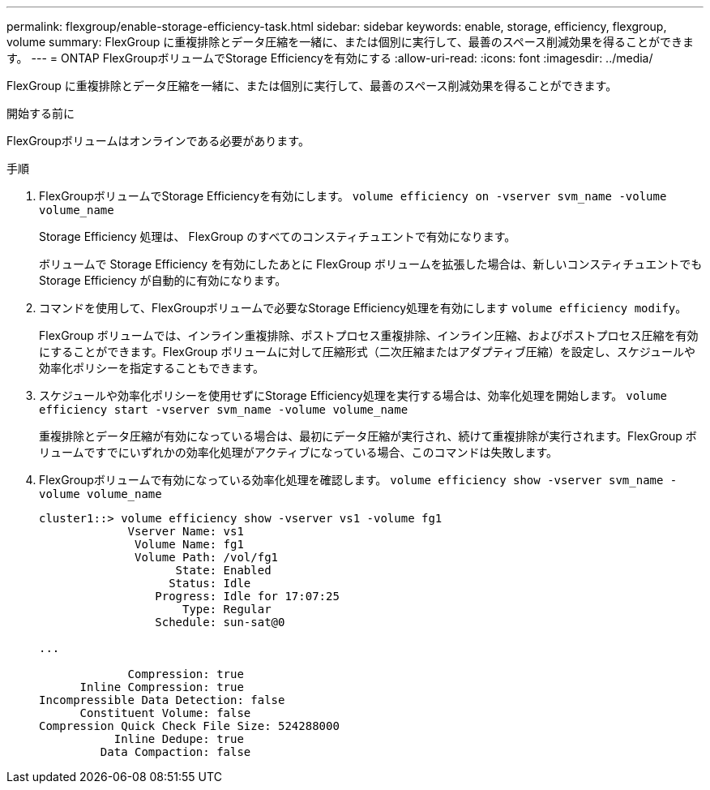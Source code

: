 ---
permalink: flexgroup/enable-storage-efficiency-task.html 
sidebar: sidebar 
keywords: enable, storage, efficiency, flexgroup, volume 
summary: FlexGroup に重複排除とデータ圧縮を一緒に、または個別に実行して、最善のスペース削減効果を得ることができます。 
---
= ONTAP FlexGroupボリュームでStorage Efficiencyを有効にする
:allow-uri-read: 
:icons: font
:imagesdir: ../media/


[role="lead"]
FlexGroup に重複排除とデータ圧縮を一緒に、または個別に実行して、最善のスペース削減効果を得ることができます。

.開始する前に
FlexGroupボリュームはオンラインである必要があります。

.手順
. FlexGroupボリュームでStorage Efficiencyを有効にします。 `volume efficiency on -vserver svm_name -volume volume_name`
+
Storage Efficiency 処理は、 FlexGroup のすべてのコンスティチュエントで有効になります。

+
ボリュームで Storage Efficiency を有効にしたあとに FlexGroup ボリュームを拡張した場合は、新しいコンスティチュエントでも Storage Efficiency が自動的に有効になります。

. コマンドを使用して、FlexGroupボリュームで必要なStorage Efficiency処理を有効にします `volume efficiency modify`。
+
FlexGroup ボリュームでは、インライン重複排除、ポストプロセス重複排除、インライン圧縮、およびポストプロセス圧縮を有効にすることができます。FlexGroup ボリュームに対して圧縮形式（二次圧縮またはアダプティブ圧縮）を設定し、スケジュールや効率化ポリシーを指定することもできます。

. スケジュールや効率化ポリシーを使用せずにStorage Efficiency処理を実行する場合は、効率化処理を開始します。 `volume efficiency start -vserver svm_name -volume volume_name`
+
重複排除とデータ圧縮が有効になっている場合は、最初にデータ圧縮が実行され、続けて重複排除が実行されます。FlexGroup ボリュームですでにいずれかの効率化処理がアクティブになっている場合、このコマンドは失敗します。

. FlexGroupボリュームで有効になっている効率化処理を確認します。 `volume efficiency show -vserver svm_name -volume volume_name`
+
[listing]
----
cluster1::> volume efficiency show -vserver vs1 -volume fg1
             Vserver Name: vs1
              Volume Name: fg1
              Volume Path: /vol/fg1
                    State: Enabled
                   Status: Idle
                 Progress: Idle for 17:07:25
                     Type: Regular
                 Schedule: sun-sat@0

...

             Compression: true
      Inline Compression: true
Incompressible Data Detection: false
      Constituent Volume: false
Compression Quick Check File Size: 524288000
           Inline Dedupe: true
         Data Compaction: false
----

